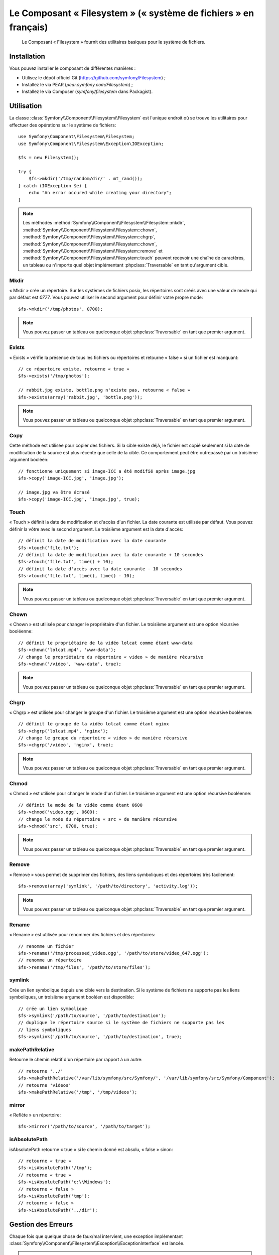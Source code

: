 .. index::
   single: Filesystem

Le Composant « Filesystem » (« système de fichiers » en français)
=================================================================

    Le Composant « Filesystem » fournit des utilitaires basiques pour
    le système de fichiers.

.. versionadded:: 2.1
    Le Composant « Filesystem » est nouveau depuis Symfony 2.1. Auparavant,
    la classe ``Filesystem`` était située dans le composant ``HttpKernel``.

Installation
------------

Vous pouvez installer le composant de différentes manières :

* Utilisez le dépôt officiel Git (https://github.com/symfony/Filesystem) ;
* Installez le via PEAR (`pear.symfony.com/Filesystem`) ;
* Installez le via Composer (`symfony/filesystem` dans Packagist).

Utilisation
-----------

La classe :class:`Symfony\\Component\\Filesystem\\Filesystem` est l'unique
endroit où se trouve les utilitaires pour effectuer des opérations sur le
système de fichiers::

    use Symfony\Component\Filesystem\Filesystem;
    use Symfony\Component\Filesystem\Exception\IOException;

    $fs = new Filesystem();

    try {
        $fs->mkdir('/tmp/random/dir/' . mt_rand());
    } catch (IOException $e) {
        echo "An error occured while creating your directory";
    }

.. note::

    Les méthodes :method:`Symfony\\Component\\Filesystem\\Filesystem::mkdir`,
    :method:`Symfony\\Component\\Filesystem\\Filesystem::chown`,
    :method:`Symfony\\Component\\Filesystem\\Filesystem::chgrp`,
    :method:`Symfony\\Component\\Filesystem\\Filesystem::chown`,
    :method:`Symfony\\Component\\Filesystem\\Filesystem::remove` et
    :method:`Symfony\\Component\\Filesystem\\Filesystem::touch` peuvent
    recevoir une chaîne de caractères, un tableau ou n'importe quel objet
    implémentant :phpclass:`Traversable` en tant qu'argument cible.

Mkdir
~~~~~

« Mkdir » crée un répertoire. Sur les systèmes de fichiers posix, les répertoires
sont créés avec une valeur de mode qui par défaut est `0777`. Vous pouvez
utiliser le second argument pour définir votre propre mode::

    $fs->mkdir('/tmp/photos', 0700);

.. note::

    Vous pouvez passer un tableau ou quelconque objet :phpclass:`Traversable`
    en tant que premier argument.

Exists
~~~~~~

« Exists » vérifie la présence de tous les fichiers ou répertoires et retourne « false »
si un fichier est manquant::

    // ce répertoire existe, retourne « true »
    $fs->exists('/tmp/photos');

    // rabbit.jpg existe, bottle.png n'existe pas, retourne « false »
    $fs->exists(array('rabbit.jpg', 'bottle.png'));

.. note::

    Vous pouvez passer un tableau ou quelconque objet :phpclass:`Traversable`
    en tant que premier argument.

Copy
~~~~

Cette méthode est utilisée pour copier des fichiers. Si la cible existe déjà,
le fichier est copié seulement si la date de modification de la source est
plus récente que celle de la cible. Ce comportement peut être outrepassé par
un troisième argument booléen::

    // fonctionne uniquement si image-ICC a été modifié après image.jpg
    $fs->copy('image-ICC.jpg', 'image.jpg');

    // image.jpg va être écrasé
    $fs->copy('image-ICC.jpg', 'image.jpg', true);

Touch
~~~~~

« Touch » définit la date de modification et d'accès d'un fichier. La date courante
est utilisée par défaut. Vous pouvez définir la vôtre avec le second argument.
Le troisième argument est la date d'accès::

    // définit la date de modification avec la date courante
    $fs->touch('file.txt');
    // définit la date de modification avec la date courante + 10 secondes
    $fs->touch('file.txt', time() + 10);
    // définit la date d'accès avec la date courante - 10 secondes
    $fs->touch('file.txt', time(), time() - 10);

.. note::

    Vous pouvez passer un tableau ou quelconque objet :phpclass:`Traversable`
    en tant que premier argument.

Chown
~~~~~

« Chown » est utilisée pour changer le propriétaire d'un fichier. Le troisième
argument est une option récursive booléenne::

    // définit le propriétaire de la vidéo lolcat comme étant www-data
    $fs->chown('lolcat.mp4', 'www-data');
    // change le propriétaire du répertoire « video » de manière récursive
    $fs->chown('/video', 'www-data', true);

.. note::

    Vous pouvez passer un tableau ou quelconque objet :phpclass:`Traversable`
    en tant que premier argument.

Chgrp
~~~~~

« Chgrp » est utilisée pour changer le groupe d'un fichier. Le troisième
argument est une option récursive booléenne::

    // définit le groupe de la vidéo lolcat comme étant nginx
    $fs->chgrp('lolcat.mp4', 'nginx');
    // change le groupe du répertoire « video » de manière récursive
    $fs->chgrp('/video', 'nginx', true);


.. note::

    Vous pouvez passer un tableau ou quelconque objet :phpclass:`Traversable`
    en tant que premier argument.

Chmod
~~~~~

« Chmod » est utilisée pour changer le mode d'un fichier. Le troisième
argument est une option récursive booléenne::

    // définit le mode de la vidéo comme étant 0600
    $fs->chmod('video.ogg', 0600);
    // change le mode du répertoire « src » de manière récursive
    $fs->chmod('src', 0700, true);

.. note::

    Vous pouvez passer un tableau ou quelconque objet :phpclass:`Traversable`
    en tant que premier argument.

Remove
~~~~~~

« Remove » vous permet de supprimer des fichiers, des liens symboliques et
des répertoires très facilement::

    $fs->remove(array('symlink', '/path/to/directory', 'activity.log'));

.. note::

    Vous pouvez passer un tableau ou quelconque objet :phpclass:`Traversable`
    en tant que premier argument.

Rename
~~~~~~

« Rename » est utilisée pour renommer des fichiers et des répertoires::

    // renomme un fichier
    $fs->rename('/tmp/processed_video.ogg', '/path/to/store/video_647.ogg');
    // renomme un répertoire
    $fs->rename('/tmp/files', '/path/to/store/files');

symlink
~~~~~~~

Crée un lien symbolique depuis une cible vers la destination. Si le système de
fichiers ne supporte pas les liens symboliques, un troisième argument booléen
est disponible::

    // crée un lien symbolique
    $fs->symlink('/path/to/source', '/path/to/destination');
    // duplique le répertoire source si le système de fichiers ne supporte pas les
    // liens symboliques
    $fs->symlink('/path/to/source', '/path/to/destination', true);

makePathRelative
~~~~~~~~~~~~~~~~

Retourne le chemin relatif d'un répertoire par rapport à un autre::

    // retourne '../'
    $fs->makePathRelative('/var/lib/symfony/src/Symfony/', '/var/lib/symfony/src/Symfony/Component');
    // retourne 'videos'
    $fs->makePathRelative('/tmp', '/tmp/videos');

mirror
~~~~~~

« Reflète » un répertoire::

    $fs->mirror('/path/to/source', '/path/to/target');

isAbsolutePath
~~~~~~~~~~~~~~

isAbsolutePath retourne « true » si le chemin donné est absolu, « false » sinon::

    // retourne « true »
    $fs->isAbsolutePath('/tmp');
    // retourne « true »
    $fs->isAbsolutePath('c:\\Windows');
    // retourne « false »
    $fs->isAbsolutePath('tmp');
    // retourne « false »
    $fs->isAbsolutePath('../dir');

Gestion des Erreurs
-------------------

Chaque fois que quelque chose de faux/mal intervient, une exception implémentant
:class:`Symfony\\Component\\Filesystem\\Exception\\ExceptionInterface` est
lancée.

.. note::

    Avant la version 2.1, :method:`Symfony\\Component\\Filesystem\\Filesystem::mkdir`
    retournait un booléen et ne lançait pas d'exceptions. Depuis 2.1, une
    :class:`Symfony\\Component\\Filesystem\\Exception\\IOException` est lancée
    si la création d'un répertoire échoue.
